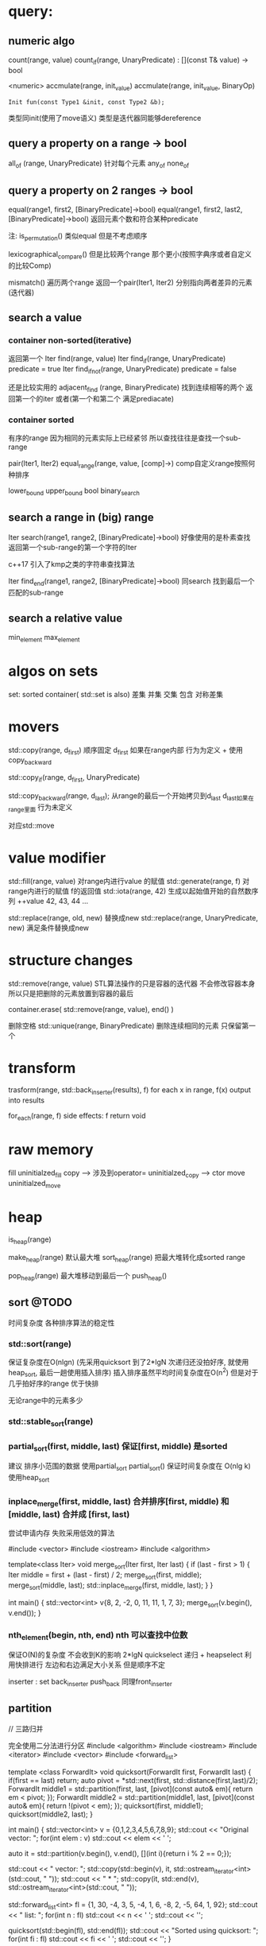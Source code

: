 * query:
** numeric algo
count(range, value)
count_if(range, UnaryPredicate)   : [](const T& value) -> bool
                                       
 <numeric>
accmulate(range, init_value)
accmulate(range, init_value, BinaryOp)
   : Init fun(const Type1 &init, const Type2 &b);
     类型同init(使用了move语义)        类型是迭代器同能够dereference

** query a property on a range -> bool
all_of (range, UnaryPredicate)      针对每个元素
any_of
none_of

** query a property on 2 ranges -> bool
equal(range1, first2, [BinaryPredicate]->bool)
equal(range1, first2, last2, [BinaryPredicate]->bool)   返回元素个数和符合某种predicate

注: is_permutation()  类似equal 但是不考虑顺序

lexicographical_compare()  但是比较两个range 那个更小(按照字典序或者自定义的比较Comp)

mismatch() 遍历两个range 返回一个pair(Iter1, Iter2) 分别指向两者差异的元素(迭代器)
** search a value
*** container non-sorted(iterative)
返回第一个
Iter find(range, value)
Iter find_if(range, UnaryPredicate)       predicate = true
Iter find_if_not(range, UnaryPredicate)   predicate = false 

还是比较实用的
adjacent_find (range, BinaryPredicate)   找到连续相等的两个 返回第一个的iter
或者(第一个和第二个 满足prediacate)
*** container sorted
有序的range
因为相同的元素实际上已经紧邻 所以查找往往是查找一个sub-range

pair(Iter1, Iter2) equal_range(range, value, [comp]->)  comp自定义range按照何种排序

lower_bound
upper_bound
bool binary_search
** search a range in (big) range
Iter search(range1, range2, [BinaryPredicate]->bool)  好像使用的是朴素查找
返回第一个sub-range的第一个字符的Iter

c++17 引入了kmp之类的字符串查找算法

Iter find_end(range1, range2, [BinaryPredicate]->bool) 同search 找到最后一个匹配的sub-range 
** search a relative value
min_element
max_element

* algos on sets
set: sorted container( std::set is also)
差集 并集 交集 包含 对称差集

* movers
std::copy(range, d_first)  顺序固定
d_first 如果在range内部 行为为定义 + 使用copy_backward

std::copy_if(range, d_first, UnaryPredicate) 

std::copy_backward(range, d_last);
从range的最后一个开始拷贝到d_last 
d_last如果在range里面 行为未定义

对应std::move
* value modifier

std::fill(range, value)  对range内进行value 的赋值
std::generate(range, f)  对range内进行的赋值 f的返回值
std::iota(range, 42) 生成以起始值开始的自然数序列 ++value
42, 43, 44 ... 

std::replace(range, old, new) 替换成new
std::replace(range, UnaryPredicate, new) 满足条件替换成new

* structure changes
std::remove(range, value)
STL算法操作的只是容器的迭代器 不会修改容器本身 所以只是把删除的元素放置到容器的最后

container.erase( std::remove(range, value), end()  )


删除空格
std::unique(range, BinaryPredicate) 删除连续相同的元素 只保留第一个
* transform
trasform(range, std::back_inserter(results), f)
for each x in range, f(x) output into results

for_each(range, f) 
side effects: f return void

* raw memory
fill                            uninitialzed_fill
copy  -->  涉及到operator=      uninitialzed_copy  --> ctor
move                            uninitialzed_move 
* heap
is_heap(range)

make_heap(range) 默认最大堆
sort_heap(range)  把最大堆转化成sorted range

pop_heap(range) 最大堆移动到最后一个
push_heap()

** sort @TODO
时间复杂度 各种排序算法的稳定性 
*** std::sort(range) 
保证复杂度在O(nlgn)  (先采用quicksort 到了2*lgN 次递归还没拍好序, 就使用heap_sort, 最后一趟使用插入排序)
插入排序虽然平均时间复杂度在O(n^2) 但是对于几乎拍好序的range 优于快排

无论range中的元素多少
*** std::stable_sort(range)
*** partial_sort(first, middle, last) 保证[first, middle) 是sorted
建议 排序小范围的数据  使用partial_sort
partial_sort() 保证时间复杂度在 O(nlg k)
使用heap_sort

*** inplace_merge(first, middle, last)  合并排序[first, middle) 和[middle, last)  合并成 [first, last)
尝试申请内存 失败采用低效的算法

#include <vector>
#include <iostream>
#include <algorithm>
 
template<class Iter>
void merge_sort(Iter first, Iter last)
{
    if (last - first > 1) {
        Iter middle = first + (last - first) / 2;
        merge_sort(first, middle);
        merge_sort(middle, last);
        std::inplace_merge(first, middle, last);
    }
}
 
int main() {
    std::vector<int> v{8, 2, -2, 0, 11, 11, 1, 7, 3};
    merge_sort(v.begin(), v.end());
}


*** nth_element(begin, nth, end) nth 可以查找中位数
保证O(N)的复杂度 不会收到K的影响
2*lgN quickselect 递归 + heapselect
利用快排进行 左边和右边满足大小关系 但是顺序不定

inserter : set
back_inserter push_back 同理front_inserter

** partition

// 三路归并

 完全使用二分法进行分区
 #include <algorithm>
 #include <iostream>
 #include <iterator>
 #include <vector>
 #include <forward_list>
 
 template <class ForwardIt>
  void quicksort(ForwardIt first, ForwardIt last)
  {
     if(first == last) return;
     auto pivot = *std::next(first, std::distance(first,last)/2);
     ForwardIt middle1 = std::partition(first, last, 
                          [pivot](const auto& em){ return em < pivot; });
     ForwardIt middle2 = std::partition(middle1, last, 
                          [pivot](const auto& em){ return !(pivot < em); });
     quicksort(first, middle1);
     quicksort(middle2, last);
  }
 
 int main()
 {
     std::vector<int> v = {0,1,2,3,4,5,6,7,8,9};
     std::cout << "Original vector:\n    ";
     for(int elem : v) std::cout << elem << ' ';
 
     auto it = std::partition(v.begin(), v.end(), [](int i){return i % 2 == 0;});
 
     std::cout << "\nPartitioned vector:\n    ";
     std::copy(std::begin(v), it, std::ostream_iterator<int>(std::cout, " "));
     std::cout << " * ";
     std::copy(it, std::end(v), std::ostream_iterator<int>(std::cout, " "));
 
     std::forward_list<int> fl = {1, 30, -4, 3, 5, -4, 1, 6, -8, 2, -5, 64, 1, 92};
     std::cout << "\nUnsorted list:\n    ";
     for(int n : fl) std::cout << n << ' ';
     std::cout << '\n';  
 
     quicksort(std::begin(fl), std::end(fl));
     std::cout << "Sorted using quicksort:\n    ";
     for(int fi : fl) std::cout << fi << ' ';
     std::cout << '\n';
 }

 https://www.cs.princeton.edu/~rs/talks/QuicksortIsOptimal.pdf
 Robert Sedgewick 快排还是要支持三路归并

* permutation
rotate(first, new_first, last)  默认左移
shufle(range)
next_permutation(range)

* 二叉树的所有变种
** 树的应用
*** avl/rb/skip list
llrb 实现 P46  代码更加简洁

*** b+ b- 数据库方面 如何实现 -- 数据的并发控制协议/ 
*** 字符串使用的 前缀树 后缀树  trie/suffix tree
** 题目94
1. 常见二叉树的(BST) 前/中/后 层次遍历(递归+非递归)
2. 判断 是否合法的BST
3. 统计树中节点个数
4. 统计树高


 二叉树定义/ BST定义

* rb-tree & hash
1. rb-tree能够进行范围查询
2. 如何在搜索树中进行  小于X的元素个数 或 找出 第k个元素
   思路: (在树Node的定义中添加 number Feild统计左右子树+当前根节点的个数)
4. 实现技巧: 插入函数 insert 应该有返回值(返回树调整后的树根)
3. 树的Iterator的实现比较繁琐 (如何找出前一个(左子树的最大值)  和 后一个元素(右子树的最小值)-- 可能后一个是树根)
   思路: 利用parent节点
   
   单单对于普通的BST 可能只需要parent节点
   (e.g. 查找当前节点的上一个节点
     1. 如果当前节点有左子树
        找出左子树的最大值  findMax()
     2. 无左子树   --> 当前节点为 最小值
         y
          \
           t2
          /
         t1
        /
       cur
       实际 BST就是排序好的数组 (y < cur < t1 < t2)
       auto pa = cur->parent;
       while (cur == pa->left) {
           cur = pa;
           pa = pa->parent;
       }
       cur = pa;   // 此时cur 是 y 节点

   )

   但是对于 RB等变种 可能需要考虑红节点的问题

5. 如何处理重复元素
   一种是不插入
   另一种采用计数的方式(统计有多少个)  但是只有一份实体 共享
   如果需要多个重复的实体(可以采用一个链表的结构 copy_on_write)的思路也可以

6. 如何处理 LCA 树中查找最小公共祖先
* 搜索结构
** BST之类的变种 对整数或者实数的处理 时间固定
** 但是字符串的比较 最差可能正比于其长度